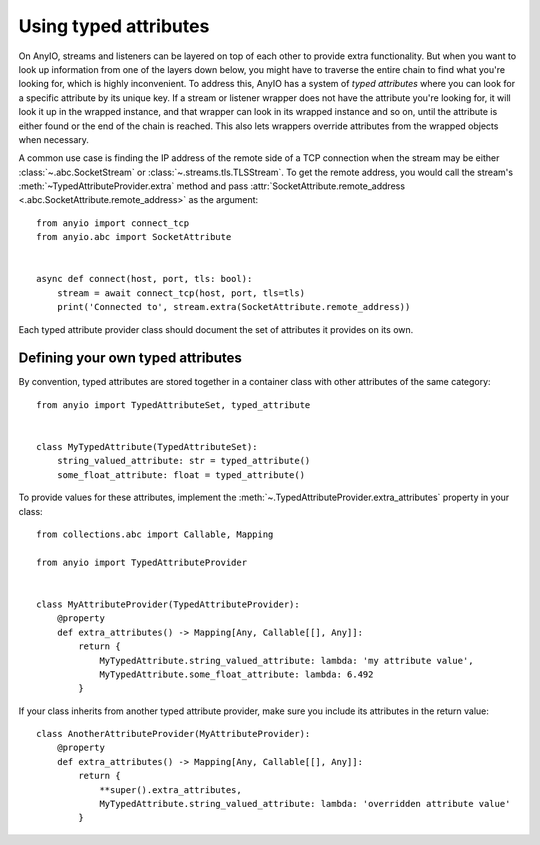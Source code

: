 Using typed attributes
======================

.. py:currentmodule:: anyio

On AnyIO, streams and listeners can be layered on top of each other to provide extra
functionality. But when you want to look up information from one of the layers down
below, you might have to traverse the entire chain to find what you're looking for,
which is highly inconvenient. To address this, AnyIO has a system of *typed attributes*
where you can look for a specific attribute by its unique key. If a stream or listener
wrapper does not have the attribute you're looking for, it will look it up in the
wrapped instance, and that wrapper can look in its wrapped instance and so on, until the
attribute is either found or the end of the chain is reached. This also lets wrappers
override attributes from the wrapped objects when necessary.

A common use case is finding the IP address of the remote side of a TCP connection when
the stream may be either :class:`~.abc.SocketStream` or
:class:`~.streams.tls.TLSStream`. To get the remote address, you would call the stream's
:meth:`~TypedAttributeProvider.extra` method and pass
:attr:`SocketAttribute.remote_address <.abc.SocketAttribute.remote_address>` as the
argument::

    from anyio import connect_tcp
    from anyio.abc import SocketAttribute


    async def connect(host, port, tls: bool):
        stream = await connect_tcp(host, port, tls=tls)
        print('Connected to', stream.extra(SocketAttribute.remote_address))

Each typed attribute provider class should document the set of attributes it provides on
its own.

Defining your own typed attributes
----------------------------------

By convention, typed attributes are stored together in a container class with other
attributes of the same category::

    from anyio import TypedAttributeSet, typed_attribute


    class MyTypedAttribute(TypedAttributeSet):
        string_valued_attribute: str = typed_attribute()
        some_float_attribute: float = typed_attribute()

To provide values for these attributes, implement the
:meth:`~.TypedAttributeProvider.extra_attributes` property in your class::

    from collections.abc import Callable, Mapping

    from anyio import TypedAttributeProvider


    class MyAttributeProvider(TypedAttributeProvider):
        @property
        def extra_attributes() -> Mapping[Any, Callable[[], Any]]:
            return {
                MyTypedAttribute.string_valued_attribute: lambda: 'my attribute value',
                MyTypedAttribute.some_float_attribute: lambda: 6.492
            }

If your class inherits from another typed attribute provider, make sure you include its
attributes in the return value::

    class AnotherAttributeProvider(MyAttributeProvider):
        @property
        def extra_attributes() -> Mapping[Any, Callable[[], Any]]:
            return {
                **super().extra_attributes,
                MyTypedAttribute.string_valued_attribute: lambda: 'overridden attribute value'
            }
